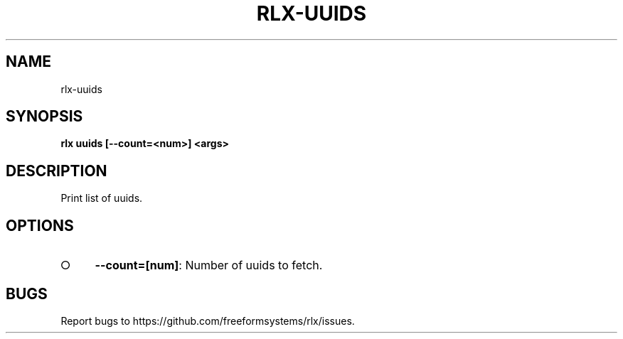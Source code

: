 .TH "RLX-UUIDS" "1" "August 2014" "rlx-uuids 0.1.27" "User Commands"
.SH "NAME"
rlx-uuids
.SH "SYNOPSIS"

\fB rlx uuids [\-\-count=<num>] <args>\fR
.SH "DESCRIPTION"
.PP
Print list of uuids.
.SH "OPTIONS"
.BL
.IP "\[ci]" 4
\fB\-\-count=[num]\fR: Number of uuids to fetch. 
.EL
.SH "BUGS"
.PP
Report bugs to https://github.com/freeformsystems/rlx/issues.
